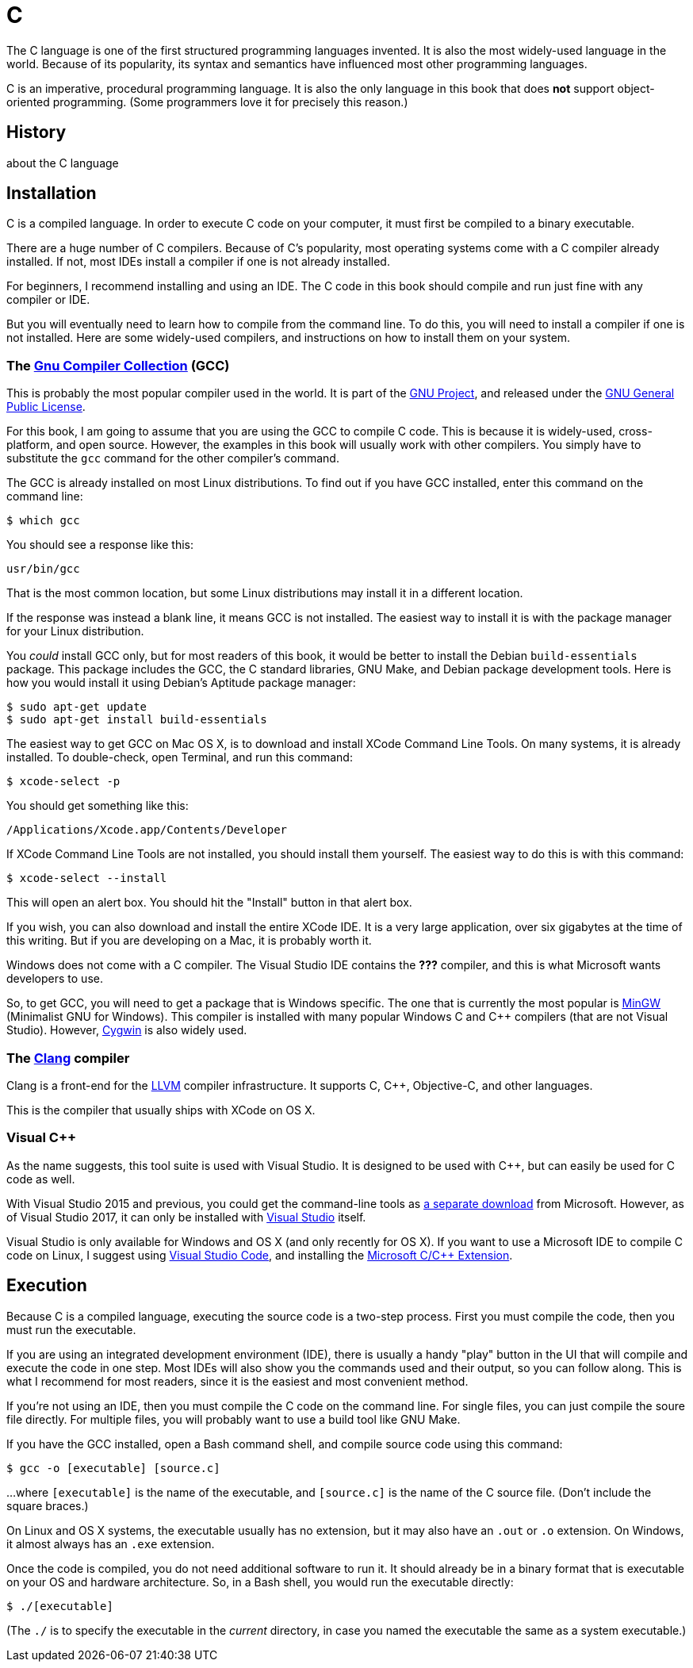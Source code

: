 = C

The C language is one of the first structured programming languages invented.
It is also the most widely-used language in the world.
Because of its popularity, its syntax and semantics have influenced most other programming languages.

C is an imperative, procedural programming language.
It is also the only language in this book that does *not* support object-oriented programming.
(Some programmers love it for precisely this reason.)

== History
about the C language

== Installation
C is a compiled language.
In order to execute C code on your computer, it must first be compiled to a binary executable.

There are a huge number of C compilers.
Because of C's popularity, most operating systems come with a C compiler already installed.
If not, most IDEs install a compiler if one is not already installed.

For beginners, I recommend installing and using an IDE.
The C code in this book should compile and run just fine with any compiler or IDE.

But you will eventually need to learn how to compile from the command line.
To do this, you will need to install a compiler if one is not installed.
Here are some widely-used compilers, and instructions on how to install them on your system.

=== The https://gcc.gnu.org/[Gnu Compiler Collection] (GCC)

This is probably the most popular compiler used in the world.
It is part of the http://www.gnu.org/[GNU Project],
and released under the https://gcc.gnu.org/onlinedocs/gcc-7.1.0/gcc/Copying.html[GNU General Public License].

For this book, I am going to assume that you are using the GCC to compile C code.
This is because it is widely-used, cross-platform, and open source.
However, the examples in this book will usually work with other compilers.
You simply have to substitute the `gcc` command for the other compiler's command.

The GCC is already installed on most Linux distributions.
To find out if you have GCC installed, enter this command on the command line:
[source]
-----
$ which gcc
-----
You should see a response like this:
[source]
-----
usr/bin/gcc
-----
That is the most common location, but some Linux distributions may install it in a different location.

If the response was instead a blank line, it means GCC is not installed.
The easiest way to install it is with the package manager for your Linux distribution.

You _could_ install GCC only, but for most readers of this book,
it would be better to install the Debian `build-essentials` package.
This package includes the GCC, the C standard libraries, GNU Make, and Debian package development tools.
Here is how you would install it using Debian's Aptitude package manager:
[source]
-----
$ sudo apt-get update
$ sudo apt-get install build-essentials
-----

The easiest way to get GCC on Mac OS X, is to download and install XCode Command Line Tools.
On many systems, it is already installed.
To double-check, open Terminal, and run this command:
[source]
-----
$ xcode-select -p
-----
You should get something like this:
[source]
-----
/Applications/Xcode.app/Contents/Developer
-----

If XCode Command Line Tools are not installed, you should install them yourself.
The easiest way to do this is with this command:
[source]
-----
$ xcode-select --install
-----
This will open an alert box.
You should hit the "Install" button in that alert box.

If you wish, you can also download and install the entire XCode IDE.
It is a very large application, over six gigabytes at the time of this writing.
But if you are developing on a Mac, it is probably worth it.

Windows does not come with a C compiler.
The Visual Studio IDE contains the *???* compiler, and this is what Microsoft wants developers to use.

So, to get GCC, you will need to get a package that is Windows specific.
The one that is currently the most popular is http://www.mingw.org/[MinGW] (Minimalist GNU for Windows).
This compiler is installed with many popular Windows C and C++ compilers (that are not Visual Studio).
However, https://www.cygwin.com/[Cygwin] is also widely used.

=== The http://clang.llvm.org/[Clang] compiler

Clang is a front-end for the http://www.llvm.org/[LLVM] compiler infrastructure.
It supports C, C++, Objective-C, and other languages.

This is the compiler that usually ships with XCode on OS X.

=== Visual C++

As the name suggests, this tool suite is used with Visual Studio.
It is designed to be used with C++, but can easily be used for C code as well.

With Visual Studio 2015 and previous, you could get the command-line tools as http://landinghub.visualstudio.com/visual-cpp-build-tools[a separate download] from Microsoft.
However, as of Visual Studio 2017, it can only be installed with https://www.visualstudio.com/downloads/[Visual Studio] itself.

Visual Studio is only available for Windows and OS X (and only recently for OS X).
If you want to use a Microsoft IDE to compile C code on Linux,
I suggest using https://code.visualstudio.com[Visual Studio Code],
and installing the https://marketplace.visualstudio.com/items?itemName=ms-vscode.cpptools[Microsoft C/C++ Extension].

== Execution
Because C is a compiled language, executing the source code is a two-step process.
First you must compile the code, then you must run the executable.

If you are using an integrated development environment (IDE),
there is usually a handy "play" button in the UI that will compile and execute the code in one step.
Most IDEs will also show you the commands used and their output, so you can follow along.
This is what I recommend for most readers, since it is the easiest and most convenient method.

If you're not using an IDE, then you must compile the C code on the command line.
For single files, you can just compile the soure file directly.
For multiple files, you will probably want to use a build tool like GNU Make.

If you have the GCC installed, open a Bash command shell, and compile source code using this command:
[source]
-----
$ gcc -o [executable] [source.c]
-----
...where `[executable]` is the name of the executable, and `[source.c]` is the name of the C source file.
(Don't include the square braces.)

On Linux and OS X systems, the executable usually has no extension, but it may also have an `.out` or `.o` extension.
On Windows, it almost always has an `.exe` extension.

Once the code is compiled, you do not need additional software to run it.
It should already be in a binary format that is executable on your OS and hardware architecture.
So, in a Bash shell, you would run the executable directly:
[source]
-----
$ ./[executable]
-----
(The `./` is to specify the executable in the _current_ directory,
in case you named the executable the same as a system executable.)
